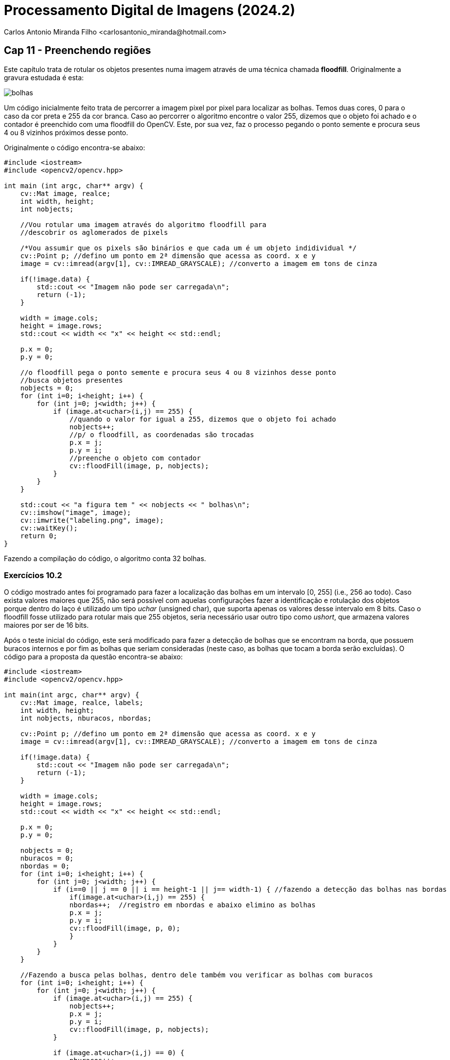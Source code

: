 = Processamento Digital de Imagens (2024.2)
Carlos Antonio Miranda Filho <carlosantonio_miranda@hotmail.com>

== Cap 11 - Preenchendo regiões

Este capítulo trata de rotular os objetos presentes numa imagem através de uma técnica chamada *floodfill*. Originalmente a gravura estudada é esta:

image::bolhas.png[]

Um código inicialmente feito trata de percorrer a imagem pixel por pixel para localizar as bolhas. Temos duas cores, 0 para o caso da cor preta e 255 da cor branca. Caso ao percorrer o algoritmo encontre o valor 255, dizemos que o objeto foi achado e o contador é preenchido com uma floodfill do OpenCV. Este, por sua vez, faz o processo pegando o ponto semente e procura seus 4 ou 8 vizinhos próximos desse ponto.

Originalmente o código encontra-se abaixo:

----
#include <iostream>
#include <opencv2/opencv.hpp>

int main (int argc, char** argv) {
    cv::Mat image, realce;
    int width, height;
    int nobjects;

    //Vou rotular uma imagem através do algoritmo floodfill para
    //descobrir os aglomerados de pixels

    /*Vou assumir que os pixels são binários e que cada um é um objeto indidividual */
    cv::Point p; //defino um ponto em 2ª dimensão que acessa as coord. x e y
    image = cv::imread(argv[1], cv::IMREAD_GRAYSCALE); //converto a imagem em tons de cinza

    if(!image.data) {
        std::cout << "Imagem não pode ser carregada\n";
        return (-1);
    }

    width = image.cols;
    height = image.rows;
    std::cout << width << "x" << height << std::endl;

    p.x = 0;
    p.y = 0;

    //o floodfill pega o ponto semente e procura seus 4 ou 8 vizinhos desse ponto
    //busca objetos presentes
    nobjects = 0;
    for (int i=0; i<height; i++) {
        for (int j=0; j<width; j++) {
            if (image.at<uchar>(i,j) == 255) {
                //quando o valor for igual a 255, dizemos que o objeto foi achado
                nobjects++;
                //p/ o floodfill, as coordenadas são trocadas
                p.x = j;
                p.y = i;
                //preenche o objeto com contador
                cv::floodFill(image, p, nobjects);
            }
        }
    }

    std::cout << "a figura tem " << nobjects << " bolhas\n";
    cv::imshow("image", image);
    cv::imwrite("labeling.png", image);
    cv::waitKey();
    return 0;
}
----

Fazendo a compilação do código, o algoritmo conta 32 bolhas.

=== Exercícios 10.2

O código mostrado antes foi programado para fazer a localização das bolhas em um intervalo [0, 255] (i.e., 256 ao todo). Caso exista valores maiores que 255, não será possível com aquelas configurações fazer a identificação e rotulação dos objetos porque dentro do laço é utilizado um tipo _uchar_ (unsigned char), que suporta apenas os valores desse intervalo em 8 bits. Caso o floodfill fosse utilizado para rotular mais que 255 objetos, seria necessário usar outro tipo como _ushort_, que armazena valores maiores por ser de 16 bits.

Após o teste inicial do código, este será modificado para fazer a detecção de bolhas que se encontram na borda, que possuem buracos internos e por fim as bolhas que seriam consideradas (neste caso, as bolhas que tocam a borda serão excluídas). O código para a proposta da questão encontra-se abaixo:

----
#include <iostream>
#include <opencv2/opencv.hpp>

int main(int argc, char** argv) {
    cv::Mat image, realce, labels;
    int width, height;
    int nobjects, nburacos, nbordas;

    cv::Point p; //defino um ponto em 2ª dimensão que acessa as coord. x e y
    image = cv::imread(argv[1], cv::IMREAD_GRAYSCALE); //converto a imagem em tons de cinza

    if(!image.data) {
        std::cout << "Imagem não pode ser carregada\n";
        return (-1);
    }

    width = image.cols;
    height = image.rows;
    std::cout << width << "x" << height << std::endl;

    p.x = 0;
    p.y = 0;

    nobjects = 0;
    nburacos = 0;
    nbordas = 0;
    for (int i=0; i<height; i++) {
        for (int j=0; j<width; j++) {
            if (i==0 || j == 0 || i == height-1 || j== width-1) { //fazendo a detecção das bolhas nas bordas
                if(image.at<uchar>(i,j) == 255) {
                nbordas++;  //registro em nbordas e abaixo elimino as bolhas
                p.x = j;
                p.y = i;
                cv::floodFill(image, p, 0);
                }
            }
        }
    }

    //Fazendo a busca pelas bolhas, dentro dele também vou verificar as bolhas com buracos
    for (int i=0; i<height; i++) {
        for (int j=0; j<width; j++) {
            if (image.at<uchar>(i,j) == 255) {
                nobjects++;
                p.x = j;
                p.y = i;
                cv::floodFill(image, p, nobjects);
            }

            if (image.at<uchar>(i,j) == 0) {
                nburacos++;
                p.x = j;
                p.y = i;
                cv::floodFill(image, p, nburacos);
            }
        }
    }

    std::cout << "a figura tem " << nobjects << " bolhas consideradas\n";
    std::cout << "a figura tem " << nburacos << " bolhas com buracos internos\n";
    std::cout << "a figura tem " << nbordas << " bolhas nas bordas\n";
    cv::imshow("image", image);
    cv::imwrite("labeling.png", image);
    cv::waitKey();
    return 0;
}
----

O primeiro laço for é voltado para a verificação das bolhas que se encontram nas bordas, que se dará primeiro percorrendo no instante em que i ou j forem iguais a zero ou quando a largura ou altura estiverem para terminar de percorrer. Dentro dessas condições, caso o valor da imagem seja diferente do fundo preto (que é 0), então a bolha se encontra na borda, cujo valor será contado na variável nbordas. Em seguida, o floodfill é usado para descartar a bolha detectada.

O segundo laço for faz a verificação das bolhas com buracos internos e das bolhas nos casos que se encontram espalhadas na imagem. O processo aqui se dá de forma similar ao visto no primeiro for, com a diferença que eles vão passar pela imagem toda e se o valor no <uchar> for igual a 255, então uma bolha foi detectada, fazendo parte da contagem _nobjects_. Um segundo if serve para verificar se nas bolhas existem buracos, com o funcionamento similar, porém utilizando uma variável _nburacos_ para armazenar os casos.

O resultado com a visualização das bolhas e dos valores encontrados encontra-se abaixo:

image::Exercício 11.2 - resultado.png[]